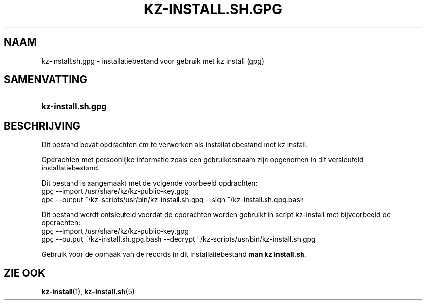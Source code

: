 .\"# ##########################################################################
.\"# SPDX-FileComment: Man page for kz-install.sh.gpg (Dutch)
.\"#
.\"# SPDX-FileCopyrightText: Karel Zimmer <info@karelzimmer.nl>
.\"# SPDX-License-Identifier: CC0-1.0
.\"# ##########################################################################

.TH "KZ-INSTALL.SH.GPG" "5" "4.2.1" "kz" "Bestandsindeling"

.SH NAAM
kz-install.sh.gpg - installatiebestand voor gebruik met kz install (gpg)

.SH SAMENVATTING
.SY kz-install.sh.gpg
.YS

.SH BESCHRIJVING
Dit bestand bevat opdrachten om te verwerken als installatiebestand met kz
install.
.sp
Opdrachten met persoonlijke informatie zoals een gebruikersnaam zijn opgenomen
in dit versleuteld installatiebestand.
.sp
Dit bestand is aangemaakt met de volgende voorbeeld opdrachten:
.br
gpg --import /usr/share/kz/kz-public-key.gpg
.br
gpg --output ~/kz-scripts/usr/bin/kz-install.sh.gpg --sign
~/kz-install.sh.gpg.bash
.sp
Dit bestand wordt ontsleuteld voordat de opdrachten worden gebruikt in script
kz-install met bijvoorbeeld de opdrachten:
.br
gpg --import /usr/share/kz/kz-public-key.gpg
.br
gpg --output ~/kz-install.sh.gpg.bash --decrypt
~/kz-scripts/usr/bin/kz-install.sh.gpg
.sp
Gebruik voor de opmaak van de records in dit installatiebestand
\fBman kz install.sh\fR.

.SH ZIE OOK
\fBkz-install\fR(1),
\fBkz-install.sh\fR(5)
